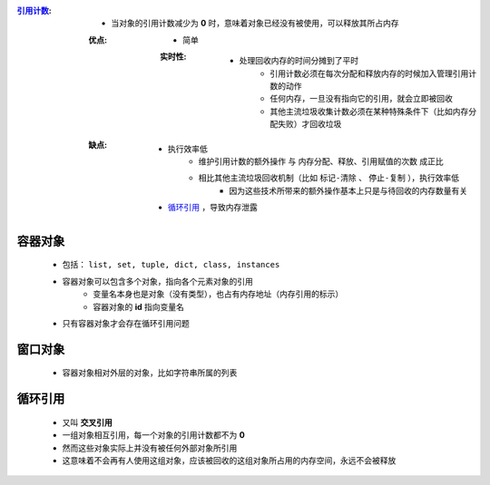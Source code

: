 :`引用计数 <reference_count.py>`_:
    - 当对象的引用计数减少为 **0** 时，意味着对象已经没有被使用，可以释放其所占内存
    :优点:
        - 简单
        :实时性:
            - 处理回收内存的时间分摊到了平时
                - 引用计数必须在每次分配和释放内存的时候加入管理引用计数的动作
                - 任何内存，一旦没有指向它的引用，就会立即被回收
                - 其他主流垃圾收集计数必须在某种特殊条件下（比如内存分配失败）才回收垃圾
    :缺点:
        - 执行效率低
            - ``维护引用计数的额外操作`` 与 ``内存分配、释放、引用赋值的次数`` 成正比
            - 相比其他主流垃圾回收机制（比如 ``标记-清除`` 、 ``停止-复制`` ），执行效率低
                - 因为这些技术所带来的额外操作基本上只是与待回收的内存数量有关
        - 循环引用_ ，导致内存泄露


容器对象
"""""""
    - 包括： ``list, set, tuple, dict, class, instances``
    - 容器对象可以包含多个对象，指向各个元素对象的引用
        - 变量名本身也是对象（没有类型），也占有内存地址（内存引用的标示）
        - 容器对象的 **id** 指向变量名
    - 只有容器对象才会存在循环引用问题


窗口对象
"""""""
    - 容器对象相对外层的对象，比如字符串所属的列表


循环引用
"""""""
    - 又叫 **交叉引用**
    - 一组对象相互引用，每一个对象的引用计数都不为 **0**
    - 然而这些对象实际上并没有被任何外部对象所引用
    - 这意味着不会再有人使用这组对象，应该被回收的这组对象所占用的内存空间，永远不会被释放
